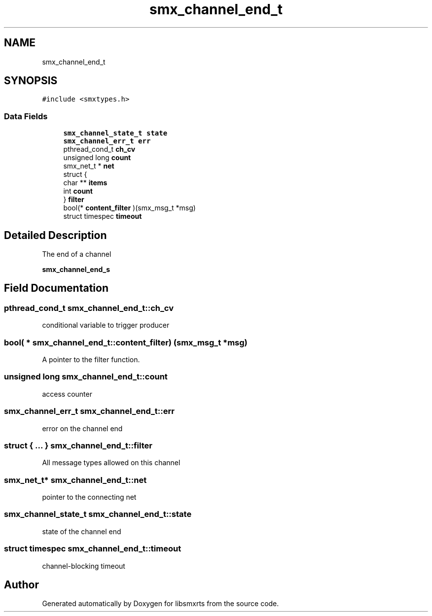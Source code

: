 .TH "smx_channel_end_t" 3 "Thu Mar 12 2020" "Version v0.5.3" "libsmxrts" \" -*- nroff -*-
.ad l
.nh
.SH NAME
smx_channel_end_t
.SH SYNOPSIS
.br
.PP
.PP
\fC#include <smxtypes\&.h>\fP
.SS "Data Fields"

.in +1c
.ti -1c
.RI "\fBsmx_channel_state_t\fP \fBstate\fP"
.br
.ti -1c
.RI "\fBsmx_channel_err_t\fP \fBerr\fP"
.br
.ti -1c
.RI "pthread_cond_t \fBch_cv\fP"
.br
.ti -1c
.RI "unsigned long \fBcount\fP"
.br
.ti -1c
.RI "smx_net_t * \fBnet\fP"
.br
.ti -1c
.RI "struct {"
.br
.ti -1c
.RI "char ** \fBitems\fP"
.br
.ti -1c
.RI "int \fBcount\fP"
.br
.ti -1c
.RI "} \fBfilter\fP"
.br
.ti -1c
.RI "bool(* \fBcontent_filter\fP )(smx_msg_t *msg)"
.br
.ti -1c
.RI "struct timespec \fBtimeout\fP"
.br
.in -1c
.SH "Detailed Description"
.PP 
The end of a channel
.PP
\fBsmx_channel_end_s\fP 
.SH "Field Documentation"
.PP 
.SS "pthread_cond_t smx_channel_end_t::ch_cv"
conditional variable to trigger producer 
.SS "bool( * smx_channel_end_t::content_filter) (smx_msg_t *msg)"
A pointer to the filter function\&. 
.SS "unsigned long smx_channel_end_t::count"
access counter 
.SS "\fBsmx_channel_err_t\fP smx_channel_end_t::err"
error on the channel end 
.SS "struct { \&.\&.\&. }   smx_channel_end_t::filter"
All message types allowed on this channel 
.SS "smx_net_t* smx_channel_end_t::net"
pointer to the connecting net 
.SS "\fBsmx_channel_state_t\fP smx_channel_end_t::state"
state of the channel end 
.SS "struct timespec smx_channel_end_t::timeout"
channel-blocking timeout 

.SH "Author"
.PP 
Generated automatically by Doxygen for libsmxrts from the source code\&.
